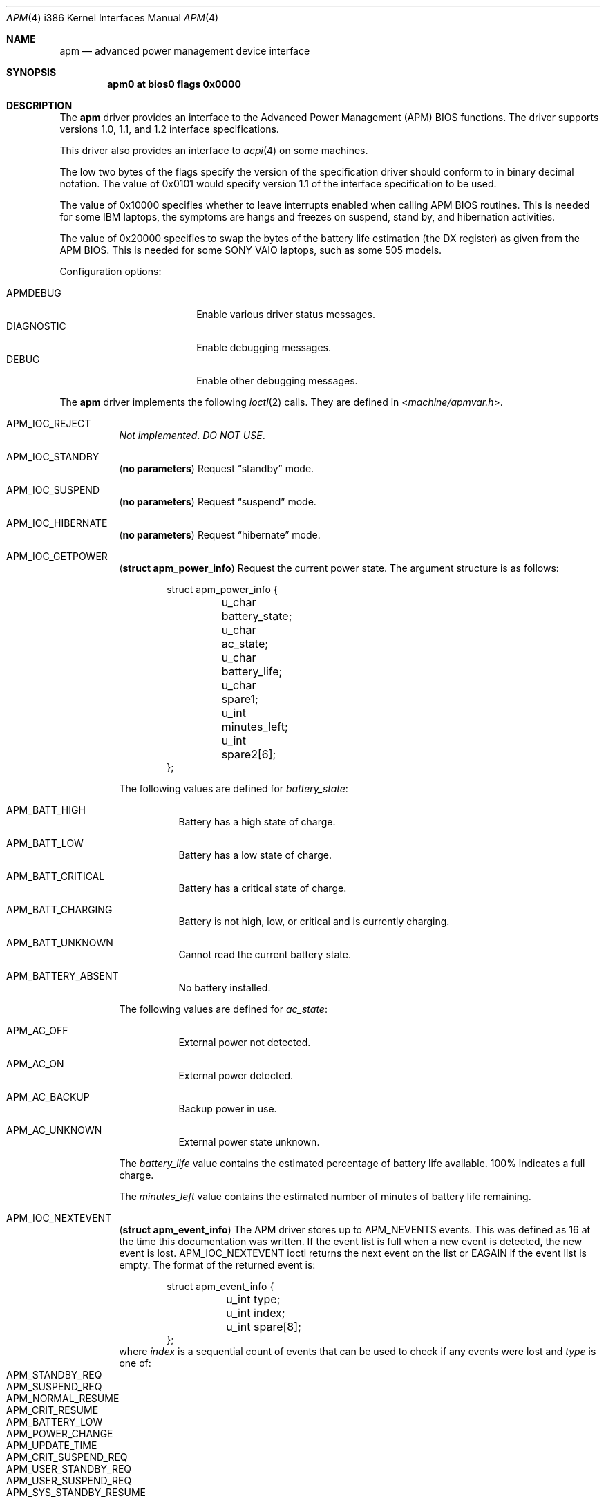 .\"	$OpenBSD: apm.4,v 1.34 2019/01/23 22:33:43 jsg Exp $
.\"
.\"	Copyright (c) 1998 Marco S. Hyman
.\"
.\"	Permission to copy all or part of this material for any purpose is
.\"	granted provided that the above copyright notice and this paragraph
.\"	are duplicated in all copies.  THIS SOFTWARE IS PROVIDED ``AS IS''
.\"	AND WITHOUT ANY EXPRESS OR IMPLIED WARRANTIES, INCLUDING, WITHOUT
.\"	LIMITATION, THE IMPLIED WARRANTIES OF MERCHANTABILITY AND FITNESS
.\"	FOR A PARTICULAR PURPOSE.
.\"
.Dd $Mdocdate: January 23 2019 $
.Dt APM 4 i386
.Os
.Sh NAME
.Nm apm
.Nd advanced power management device interface
.Sh SYNOPSIS
.Cd "apm0 at bios0 flags 0x0000"
.Sh DESCRIPTION
The
.Nm
driver provides an interface to the Advanced Power Management
.Pq APM
BIOS functions.
The driver supports versions 1.0, 1.1, and 1.2 interface specifications.
.Pp
This driver also provides an interface to
.Xr acpi 4
on some machines.
.Pp
The low two bytes of the flags specify the version of the specification
driver should conform to in binary decimal notation.
The value of 0x0101 would specify version 1.1 of the interface
specification to be used.
.Pp
The value of 0x10000 specifies whether to leave interrupts enabled
when calling APM BIOS routines.
This is needed for some
.Tn IBM
laptops, the symptoms are
hangs and freezes on suspend, stand by, and hibernation activities.
.Pp
The value of 0x20000 specifies to swap the bytes of the battery
life estimation (the DX register) as given from the APM BIOS.
This is needed for some
.Tn SONY VAIO
laptops, such as some 505 models.
.Pp
Configuration options:
.Pp
.Bl -tag -width DIAGNOSTIC -compact -offset indent
.It Dv APMDEBUG
Enable various driver status messages.
.It Dv DIAGNOSTIC
Enable debugging messages.
.It Dv DEBUG
Enable other debugging messages.
.El
.Pp
The
.Nm
driver implements the following
.Xr ioctl 2
calls.
They are defined in
.In machine/apmvar.h .
.Bl -tag -width Ds
.It Dv APM_IOC_REJECT
.Em Not implemented . DO NOT USE .
.It Dv APM_IOC_STANDBY
.Pq Li "no parameters"
Request
.Dq standby
mode.
.It Dv APM_IOC_SUSPEND
.Pq Li "no parameters"
Request
.Dq suspend
mode.
.It Dv APM_IOC_HIBERNATE
.Pq Li "no parameters"
Request
.Dq hibernate
mode.
.It Dv APM_IOC_GETPOWER
.Pq Li "struct apm_power_info"
Request the current power state.
The argument structure is as follows:
.Bd -literal -offset indent
struct apm_power_info {
	u_char battery_state;
	u_char ac_state;
	u_char battery_life;
	u_char spare1;
	u_int minutes_left;
	u_int spare2[6];
};
.Ed
.Pp
The following values are defined for
.Va battery_state :
.Bl -tag -width Ds
.It Dv APM_BATT_HIGH
Battery has a high state of charge.
.It Dv APM_BATT_LOW
Battery has a low state of charge.
.It Dv APM_BATT_CRITICAL
Battery has a critical state of charge.
.It Dv APM_BATT_CHARGING
Battery is not high, low, or critical and is currently charging.
.It Dv APM_BATT_UNKNOWN
Cannot read the current battery state.
.It Dv APM_BATTERY_ABSENT
No battery installed.
.El
.Pp
The following values are defined for
.Va ac_state :
.Bl -tag -width Ds
.It Dv APM_AC_OFF
External power not detected.
.It Dv APM_AC_ON
External power detected.
.It Dv APM_AC_BACKUP
Backup power in use.
.It Dv APM_AC_UNKNOWN
External power state unknown.
.El
.Pp
The
.Va battery_life
value contains the estimated percentage of battery life available.
100% indicates a full charge.
.Pp
The
.Va minutes_left
value contains the estimated number of minutes of battery life
remaining.
.It Dv APM_IOC_NEXTEVENT
.Pq Li "struct apm_event_info"
The APM driver stores up to
.Dv APM_NEVENTS
events.
This was defined as 16 at the time this documentation was written.
If the event list is full when a new event is detected, the new event is lost.
.Dv APM_IOC_NEXTEVENT
ioctl returns the next event on the list or
.Er EAGAIN
if the event list is empty.
The format of the returned event is:
.Bd -literal -offset indent
struct apm_event_info {
	u_int type;
	u_int index;
	u_int spare[8];
};
.Ed
where
.Va index
is a sequential count of events that can be used to check if any
events were lost and
.Va type
is one of:
.Bl -tag -width Ds -offset indent -compact
.It Dv APM_STANDBY_REQ
.It Dv APM_SUSPEND_REQ
.It Dv APM_NORMAL_RESUME
.It Dv APM_CRIT_RESUME
.It Dv APM_BATTERY_LOW
.It Dv APM_POWER_CHANGE
.It Dv APM_UPDATE_TIME
.It Dv APM_CRIT_SUSPEND_REQ
.It Dv APM_USER_STANDBY_REQ
.It Dv APM_USER_SUSPEND_REQ
.It Dv APM_SYS_STANDBY_RESUME
.El
.It Dv APM_IOC_DEV_CTL
.Pq Li "struct apm_ctl"
Allows an application to directly set the
APM operating mode.
The argument structure is as follows:
.Bd -literal -offset indent
struct apm_ctl {
	u_int dev;
	u_int mode;
};
.Ed
.Pp
.Va dev
indicates the device, typically
.Dv APM_DEV_ALLDEVS .
.Pp
.Va mode
indicates the desired operating mode.
Possible values are
.Bl -tag -width Ds -compact -offset indent
.It Dv APM_SYS_READY
.It Dv APM_SYS_STANDBY
.It Dv APM_SYS_SUSPEND
.It Dv APM_SYS_OFF
.It Dv APM_LASTREQ_INPROG
.It Dv APM_LASTREQ_REJECTED
.El
.It Dv APM_IOC_PRN_CTL
.Pq Li "int"
This
.Xr ioctl 2
controls message output by the APM
driver when a power change event is detected.
The integer parameter is one of:
.Bl -tag -width Ds
.It Dv APM_PRINT_ON
All power change events result in a message.
This is the normal operating mode for the driver.
.It Dv APM_PRINT_OFF
Power change event messages are suppressed.
.It Dv APM_PRINT_PCT
Power change event messages are suppressed unless the estimated
battery life percentage changes.
.El
.El
.Sh FILES
.Bl -tag -width "/dev/apmctlXXX"
.It /dev/apm
Power management data device.
May only be opened read-only.
May be opened by multiple concurrent users.
.It /dev/apmctl
Power management control device.
May be opened read-write or write-only.
May only be opened by one user at a time.
An attempt to open the file when in use will fail, returning
.Er EBUSY .
.El
.Sh SEE ALSO
.Xr acpi 4 ,
.Xr intro 4 ,
.Xr apm 8 ,
.Xr apmd 8 ,
.Xr halt 8
.Sh HISTORY
The
.Nm
driver source code contains these copyrights:
.Pp
.Bl -item -compact
.It
.Li Copyright (c) 1995 John T. Kohl.  All rights reserved.
.It
.Li Copyright (C) 1994 by HOSOKAWA Tatsumi <hosokawa@mt.cs.keio.ac.jp>
.El
.Pp
\&...and has been hacked on by many others since.
.Sh BUGS
Not all the BIOSes support power down the way we are attempting
to execute it.
.Pp
Not all BIOS vendors even read the specification.
